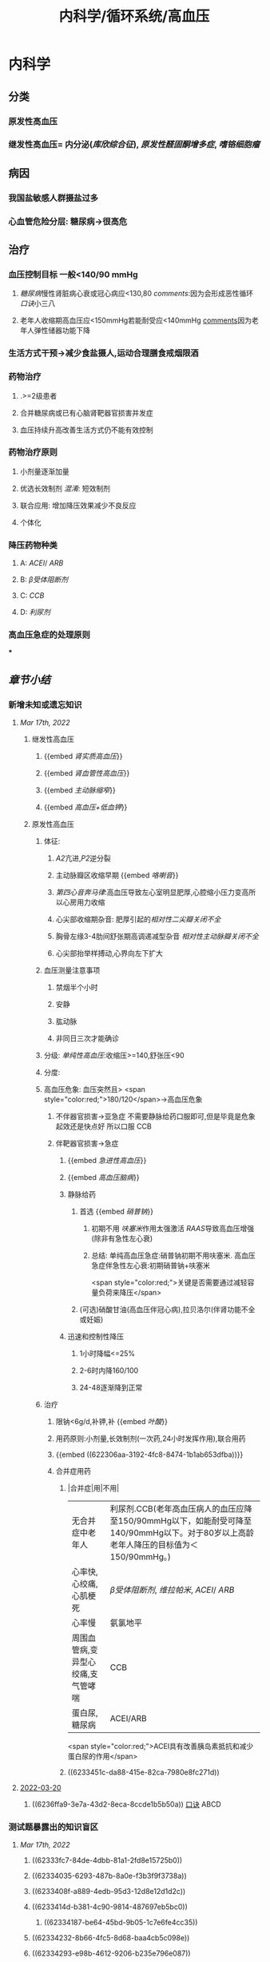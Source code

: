 #+title: 内科学/循环系统/高血压

* 内科学
** [[../assets/内科_原发性高血压_天天师兄22考研_1647521492087_0.png]]
** 分类
*** 原发性高血压
*** 继发性高血压= 内分泌([[库欣综合征]]), [[原发性醛固酮增多症]], [[嗜铬细胞瘤]]
** 病因
*** 我国盐敏感人群摄盐过多
*** 心血管危险分层: 糖尿病→很高危
** 治疗
*** 血压控制目标 一般<140/90 mmHg
:PROPERTIES:
:id: 622306aa-3192-4fc8-8474-1b1ab653dfba
:END:
**** [[糖尿病]]慢性肾脏病心衰或冠心病应<130,80 [[comments]]:因为会形成恶性循环 [[口诀]]小三八
**** 老年人收缩期高血压应<150mmHg若能耐受应<140mmHg [[file:./Comments.org][comments]]因为老年人弹性储器功能下降
*** 生活方式干预→减少食盐摄人,运动合理膳食戒烟限酒
*** 药物治疗
**** .>=2级患者
**** 合并糖尿病或已有心脑肾靶器官损害并发症
**** 血压持续升高改善生活方式仍不能有效控制
*** 药物治疗原则
**** 小剂量逐渐加量
**** 优选长效制剂 [[混淆]]: 短效制剂
**** 联合应用: 增加降压效果减少不良反应
**** 个体化
*** 降压药物种类
:PROPERTIES:
:id: 6236ffa9-3e7a-43d2-8eca-8ccde1b5b50a
:END:
**** A: [[ACEI]]/ [[ARB]]
**** B: [[β受体阻断剂]]
**** C: [[CCB]]
**** D: [[利尿剂]]
*** 高血压急症的处理原则
***
** [[章节小结]]
:PROPERTIES:
:END:
*** 新增未知或遗忘知识
**** [[Mar 17th, 2022]]
:PROPERTIES:
:collapsed: true
:END:
***** 继发性高血压
:PROPERTIES:
:END:
****** {{embed [[肾实质高血压]]}}
****** {{embed [[肾血管性高血压]]}}
****** {{embed [[主动脉缩窄]]}}
****** {{embed [[高血压+低血钾]]}}
***** 原发性高血压
:PROPERTIES:
:collapsed: true
:END:
****** 体征:
:PROPERTIES:
:END:
******* [[A2]]亢进,[[P2]]逆分裂
******* 主动脉瓣区收缩早期 {{embed [[咯喇音]]}}
******* [[第四心音奔马律]]:高血压导致左心室明显肥厚,心腔缩小压力变高所以心房用力收缩
******* 心尖部收缩期杂音: 肥厚引起的[[相对性二尖瓣关闭不全]]
******* 胸骨左缘3-4肋间舒张期高调递减型杂音 [[相对性主动脉瓣关闭不全]]
******* 心尖部抬举样搏动,心界向左下扩大
****** 血压测量注意事项
:PROPERTIES:
:END:
******* 禁烟半个小时
******* 安静
******* 肱动脉
******* 非同日三次才能确诊
****** 分级: [[单纯性高血压]]:收缩压>=140,舒张压<90
****** 分度:
****** 高血压危象:  血压突然且> <span style="color:red;">180/120</span>→高血压危象
******* 不伴器官损害→亚急症 不需要静脉给药口服即可,但是毕竟是危象起效还是快点好 所以口服 CCB
******* 伴靶器官损害→急症
******** {{embed [[急进性高血压]]}}
******** {{embed [[高血压脑病]]}}
******** 静脉给药
********* 首选  {{embed [[硝普钠]]}}
********** 初期不用 [[呋塞米]]作用太强激活 [[RAAS]]导致高血压增强 (除非有急性左心衰)
********** 总结: 单纯高血压急症:硝普钠初期不用呋塞米. 高血压急症伴急性左心衰:初期硝普钠+呋塞米
 <span style="color:red;">关键是否需要通过减轻容量负荷来降压</span>
********* (可选)硝酸甘油(高血压伴冠心病),拉贝洛尔(伴肾功能不全或妊娠)
******** 迅速和控制性降压
********* 1小时降幅<=25%
********* 2-6时内降160/100
********* 24-48逐渐降到正常
****** 治疗
******* 限钠<6g/d,补钾,补 {{embed [[叶酸]]}}
******* 用药原则:小剂量,长效制剂(一次药,24小时发挥作用),联合用药
******* {{embed ((622306aa-3192-4fc8-8474-1b1ab653dfba))}}
******* 合并症用药
******** |合并症|用|不用|
|无合并症中老年人|利尿剂.CCB(老年高血压病人的血压应降至150/90mmHg以下，如能耐受可降至140/90mmHg以下。对于80岁以上高龄老年人降压的目标值为＜150/90mmHg。)|
|心率快,心绞痛,心肌梗死| [[β受体阻断剂]], [[维拉帕米]], [[ACEI]]/ [[ARB]]|XX地平|
|心率慢|氨氯地平|| [[β受体阻断剂]], [[维拉帕米]]|
|周围血管病,变异型心绞痛,支气管哮喘|CCB| [[β受体阻断剂]]|
|蛋白尿,糖尿病|ACEI/ARB| [[氢氯噻嗪]], [[β受体阻断剂]](会使血脂血糖升高)|
 <span style="color:red;">ACEI具有改善胰岛素抵抗和减少蛋白尿的作用</span>
******** ((6233451c-da88-415e-82ca-7980e8fc271d))
**** [[file:../journals/2022_03_20.org][2022-03-20]]
***** ((6236ffa9-3e7a-43d2-8eca-8ccde1b5b50a)) [[file:../pages/口诀.org][口诀]] ABCD
*** 测试题暴露出的知识盲区
**** [[Mar 17th, 2022]]
:PROPERTIES:
:collapsed: true
:END:
***** ((62333fc7-84de-4dbb-81a1-2fd8e15725b0))
***** ((62334035-6293-487b-8a0e-f3b3f9f3738a))
***** ((6233408f-a889-4edb-95d3-12d8e12d1d2c))
***** ((6233414d-b381-4c90-9814-487697eb5bc0))
****** ((62334187-be64-45bd-9b05-1c7e6fe4cc35))
***** ((62334232-8b66-4fc5-8d68-baa4cb5c098e))
***** ((62334293-e98b-4612-9206-b235e796e087))
:PROPERTIES:
:id: 6236ffa9-c774-418b-9c94-5baa9c9e3e6b
:END:
****** #+BEGIN_QUOTE
（九版生理学P310）&“[[哌唑嗪]]和[[育亨宾]]作为受体拮抗剂，分别对α₁（B错D对）和α₂受体有一定选择性”。
#+END_QUOTE
***** ((62334343-e7ab-49a7-99a1-a5f0e015e3f0))
***** ((623343b5-5565-492a-9fb4-6fba32c74080))
****** #+BEGIN_QUOTE
[[硝酸酯类]]在低剂量时就可扩张小静脉，降低回心血量，使LVEDP及肺血管压降低，常用药物包括硝酸甘油、双硝酸异山梨醇酯等。硝酸异山梨醇酯（即异舒吉）为双硝酸异山梨醇酯的代谢产物，1～3mg/h扩张小静脉，减轻心脏前负荷；3～7mg/h扩张动脉，改善冠状动脉血流；7～12mg/h扩张阻力血管（包括小动脉和微动脉等），降低心脏后负荷（C对）。
#+END_QUOTE
***** ((6233443d-7521-49d3-beae-98680b832e33))
****** #+BEGIN_QUOTE
48岁中年女性，高血压8年，最高达180/140mmHg，坚持口服吲达帕胺控制血压（吲哚帕胺为利尿药，长期使用不良反应是低血钾），一周前急性肠胃炎（低血钾加重诱因），后感心悸发作，胸闷，明显乏力（室性期前收缩临床表现），查血压140/85mmHg（血压控制情况尚可）（D错），心电图：心率82次/分，频发室性期前收缩，二联律，一周前引起病情变化的主要原因是并发低血钾（B对）。[[室性期前收缩]]常见于高血压、冠心病、心肌病、风湿性心脏病等心脏疾病，低血钾易诱发室性期前收缩。心肌炎是心肌的炎症性疾病，最常见的原因是病毒感染，急性心肌炎（A错）发病前1～3周有病毒感染前驱症状，如发热、全身倦怠感和肌肉酸痛等，心率可增快，且和体温不相称，重症患者可出现心源性休克症状。冠状动脉血供不足（C错）最常见的病因是冠状动脉狭窄，急剧短暂的缺血缺氧引起心绞痛，持续严重的心肌缺血可引起心肌梗死。
#+END_QUOTE
***** ((62334499-4b61-447d-b898-d6893881c447))
:PROPERTIES:
:id: 6236ffa9-3294-46e6-a387-8e075cb37148
:END:
****** 把 [[氢氯噻嗪]]当成了 [[保钾利尿剂]],太傻了
***** ((623345cf-4478-4067-a1b8-ec62fd3e073b))
:PROPERTIES:
:id: 6233451c-da88-415e-82ca-7980e8fc271d
:END:
****** #+BEGIN_QUOTE
β受体拮抗剂由于其可诱发平滑肌痉挛，故对伴有哮喘、慢阻肺、周围血管病等患者禁用（B错，为本题正确答案）。利尿剂可降低血压，减少高血压患者并发症，是无并发症高血压患者的首选药物（A对）。ACEI可改善胰岛素抵抗，减少尿蛋白，因此尤其适用于糖尿病并有微量蛋白尿的高血压病患者（C对）。钙通道阻滞剂对胎儿无明显不良影响，因此高血压妊娠期妇女较为安全的降压药物为钙通道阻滞剂（D对）。ARB的作用与ACEI相似，已证实它还可降低血尿酸，故对伴痛风的患者适用（E对）。
#+END_QUOTE
***** ((6233470a-620e-49df-9f72-06c319ba696d))
***** ((62334903-e279-4364-9e91-5fb9998b5a4c))
****** 大部分的 [[PG]]都是舒张血管的这与我的 [[潜印象]]相反需要纠正
***** ((623349a8-0caa-49e0-ab70-cc9d3d7817ce))
****** :PROPERTIES:
:id: 623349ca-515c-468b-9859-bf8e12ca7edc
:END:
#+BEGIN_QUOTE
^^肾血管性高血压指单侧或双侧肾动脉主干或分支狭窄所致的高血压，属于较常见的继发性高血压之一^^（B错，为本题正确答案）。慢性肾小球肾炎简称慢性肾炎，基本临床表现为蛋白尿、血尿、高血压、水肿，其所致的高血压主要与水钠潴留及血容量增加有关（A对）。肾血管狭窄的常见病因包括多发性大动脉炎、动脉粥样硬化及肾动脉纤维肌性发育不良。原发性醛固酮增多症由肾上腺皮质肿瘤或增生引起，大多数表现为缓慢发展的良性血压升高，呈轻、中度高血压，少数可发展为重度或恶性高血压（C对）。嗜铬细胞瘤主要表现为阵发性或持续性高血压，肿瘤性质大多为良性，在继发性高血压中是较少见的一种，约9%（D对）。对40岁以下的高血压者应着重考虑继发性高血压的可能（E对）。
#+END_QUOTE
***** ((62334a9e-92aa-4238-8f7a-673946b7125e))
**** [[file:../journals/2022_03_20.org][2022-03-20]]
:PROPERTIES:
:collapsed: true
:END:
***** ((6233414d-b381-4c90-9814-487697eb5bc0))
****** [[file:./Comments.org][comments]]:脑动脉瘤的形成应该是长期的结果而不是急剧形成
***** ((62370947-cd2a-4f60-ab6c-c0cef52e2dc4))
****** [[file:./Comments.org][comments]]属于心功能NYHA分级的Ⅲ级
****** ((6236ff8f-830a-483a-99e8-54b23b758fc5))
***** {{embed ((6236ffa9-c774-418b-9c94-5baa9c9e3e6b))}}
***** ((62334343-e7ab-49a7-99a1-a5f0e015e3f0))
****** 血管紧张素转换酶抑制剂（[[ACEI]]）降压机制如下：抑制ACE，使AngⅠ（血管紧张素Ⅰ）转变为AngⅡ（血管紧张素Ⅱ）减少（A对），从而产生血管舒张；同时减少醛固酮分泌，以利于排钠；特异性肾血管扩张亦加强排钠作用；抑制激肽酶Ⅱ（B对）从而抑制缓激肽的降解，使缓激肽增多；抑制交感神经系统活性（E对）（九版药理学 P231）。体内 [[file:./缓激肽.org][缓激肽]] 增多后，可激活激肽B₂受体而使PGI₂（前列环素）（C对）和NO合成增加（D错，为本题正确答案），发挥其舒张血管作用而降低血压。
:PROPERTIES:
:id: 62370a18-032d-42b0-a7ef-389e35243cbe
:END:
***** ((6233443d-7521-49d3-beae-98680b832e33))
***** ((62334499-4b61-447d-b898-d6893881c447))
****** [[file:./Comments.org][comments]]原来利尿剂也有[[三高一低]]
***** ((6237119b-0b96-4139-a57a-25608f513c1e))
****** ((6237123f-e737-4872-85f7-ef9cd89d4085))
***** ((623712e3-348d-4eb0-b326-2cdda3005f1b))
****** {{embed ((6237130b-3415-451c-b750-c8603e858e83))}}
***** ((62334903-e279-4364-9e91-5fb9998b5a4c))
****** [[file:./Comments.org][comments]]我又忘了 [[file:./PG.org][PG]]大多数是收缩血管的
***** ((623349a8-0caa-49e0-ab70-cc9d3d7817ce))
****** [[肾血管性高血压]]指单侧或双侧肾动脉主干或分支狭窄所致的高血压，属于较常见的继发性高血压之一（B错，为本题正确答案）。慢性肾小球肾炎简称慢性肾炎，基本临床表现为蛋白尿、血尿、高血压、水肿，其所致的高血压主要与水钠潴留及血容量增加有关（A对）。肾血管狭窄的常见病因包括多发性大动脉炎、动脉粥样硬化及肾动脉纤维肌性发育不良。原发性醛固酮增多症由肾上腺皮质肿瘤或增生引起，大多数表现为缓慢发展的良性血压升高，呈轻、中度高血压，少数可发展为重度或恶性高血压（C对）。嗜铬细胞瘤主要表现为阵发性或持续性高血压，肿瘤性质大多为良性，在继发性高血压中是较少见的一种，约9%（D对）。对40岁以下的高血压者应着重考虑继发性高血压的可能（E对）。
***** ((62371756-a58c-4b30-b8c6-a0b6391ecc31))
****** [[file:./Comments.org][comments]]没有认出来这是 [[file:../pages/恶性高血压.org][恶性高血压]]
**** [[file:../journals/2022_03_29.org][2022-03-29]]
***** 4. 1996N69A 有关高血压病的并发症，下列哪项不正确
A.心、脑、肾等器官是主要受累脏器
B.眼底病变与高血压的严重程度直接有关
C.恶性高血压以脑并发症最为突出
D.脑卒中的发病率比心肌梗塞高5倍左右
E.高血压脑病症状出现可能与脑水肿有关
****** 答案：C ((6242a959-c55b-4f97-85c1-693aeb9bdf7f))
#+BEGIN_QUOTE
- 高血压主要累及的脏器为心、脑、肾（A对）。
- ^^眼底小动脉为唯一可以从体表观察的小动脉^^，根据对眼底血管病变的观察可了解高血压血管病变，帮助判断高血压的严重程度（B对）。
- ^^患者发生恶性高血压时舒张压持续≥130mmHg^^，肾脏损害突出，表现为持续蛋白尿、血尿与管型尿，故恶性高血压以肾脏并发症最为突出，而不是脑（C错，为本题正确答案）。
- 长期高血压使脑血管发生缺血与变性，形成微动脉瘤，一旦破裂可发生脑出血。临床相关数据显示，脑卒中的发病率比心肌梗塞高5倍左右（D对）。
- 高血压脑病发病机制之一为血压过高，使脑部血管灌注增多，毛细血管压力过高，渗透性增强，导致脑水肿（E对）。
#+END_QUOTE
***** 6. 2004N51A 下列关于高血压所致靶器官并发症的叙述，错误的是
A.血压急剧升高可形成脑部小动脉的微动脉瘤
B.高血压脑病的临床表现在血压降低后可逆转
C.高血压是促使冠状动脉粥样硬化的病因之一
D.长期持久高血压可致进行性肾硬化
E.严重高血压可并发主动脉夹层
****** 答案：A ((62334187-be64-45bd-9b05-1c7e6fe4cc35))
#+BEGIN_QUOTE
- 长期高血压可导致脑^^血管壁病变，血管弹性下降，当失去管壁外组织支撑时，容易引起微小动脉瘤^^；在血压急剧升高时，硬化变脆的细小动脉可发生破裂，导致脑出血（A错，为本题正确答案）。
- 血压升高明显时，小动脉硬化痉挛，局部组织缺血水肿，加之毛细血管通透性增加，发生脑水肿，表现为高血压脑病，出现头痛、头晕眼花、呕吐、视力障碍等症状，血压降低后，部分临床症状可逆转（B对）。
- 高血压可促使冠状动脉粥样硬化（C对）。
- 长期持续高血压使肾小球内囊压力升高，肾小球纤维化、萎缩，肾动脉硬化，导致肾实质缺血和肾单位不断减少（D对）。
- 高血压病人的血液渗入主动脉壁中层形成夹层血肿，即主动脉夹层，夹层突然破裂可导致病人死亡（E对）。
#+END_QUOTE
#+BEGIN_QUOTE
^^Cmts: 长期导致微动脉瘤,急性使其破裂^^
#+END_QUOTE
***** 8. 2014N58A 测量血压方法的注意事项，下列说法正确的是
A.被检者测前安静休息并停止吸烟5～10分钟
B.仰卧位时，被测的右上肢平放于腋中线水平
C.袖带下缘位于肘窝横纹处
D.袖带内充气应至肱动脉搏动音消失为止
****** 答案：B
#+BEGIN_QUOTE
- 被测量者至少安静休息5分钟，在测量前^^30分钟内禁止吸烟^^，排空膀胱（A错）。
- 不论被测者体位如何，血压计应放在心脏水平。故仰卧位时，被测的右上肢平放于腋中线水平正确（B对）。
- 将袖带紧贴缚在被测者上臂，其下缘应在肘窝以上约2.5cm处（C错）。
- 检查者触及肱动脉搏动后，将听诊器体件置于搏动上准备听诊。测量时快速充气，气囊内压力应达到肱动脉搏动消失并^^再升高30mmHg^^（D错），缓慢放气，双眼平视汞柱表面，根据听诊结果读出血压值。
- 首先听到响亮的拍击声时的数值代表收缩压，声音消失时的数值代表舒张压。血压应至少测量2次，间隔1～2分钟；若收缩压或舒张压2次差值大于5mmHg，应再次测量，取三次读数的平均值作为测量结果。
#+END_QUOTE
***** 9. 2002N49A 下列哪项符合原发性高血压高度危险组标准
A.高血压2级伴1个危险因素
B.高血压2级伴2个危险因素
C.高血压2级伴靶器官损害
D.高血压1～2级伴3个危险因素
E.高血压3级
****** 答案：D ((6242abe1-87ff-4364-b27c-d34428e5053f))
#+BEGIN_QUOTE
1234,2234,3444
#+END_QUOTE
#+BEGIN_QUOTE
靶器官损害和>=3个危险因素同级,而临床合并症和糖尿病4级
#+END_QUOTE
((6242acbc-0d00-4f07-b3ff-8f609f4a50cb))
***** 10. 2020N48A 男性，72岁。患高血压病20年，糖尿病15年。近2年来活动能力明显下降，上两层楼即感气短。查体：双肺底可闻及湿啰音，心率78次/分，下肢无水肿。HbA1c7.8%，NT-proBNP865pg/ml，eGFR48ml/min﹒1.73m²。该患者血压控制目标值应是
A.＜150/90mmHg
B.＜140/90mmHg
C.＜130/90mmHg
D.＜130/80mmHg
****** 答案：D
#+BEGIN_QUOTE
（P252-P253）&“3.血压控制目标值  目前一般主张血压控制目标值应＜140/90mmHg。糖尿病、慢性肾脏病、心力衰竭或病情稳定的冠心病合并高血压病人，血压控制目标值＜130/80mmHg。对于老年收缩期高血压病人，收缩压控制于150mmHg以下，如果能够耐受可降至140mmHg以下”。
#+END_QUOTE
***** 11. 1988N6A 哌唑嗪的降压的作用机理是
A.排钠增多，使血容量减少
B.同时阻滞α₁和α₂受体
C.使交感神经未梢去甲肾上腺素耗竭
D.阻滞α₁受体而不阻断α₂受体
E.干扰肾素-血管紧张素系统
****** 答案：D
#+BEGIN_QUOTE
- 排钠增多，使血容量减少是利尿剂的降压机制（A错）。
- ^^同时阻滞α₁和α₂受体（B错）的是酚妥拉明。^^
- ^^使交感神经末梢去甲肾上腺素耗竭是利舍平的降压机制（C错）^^。
- ^^哌唑嗪为选择性突触后α₁受体阻滞药，能同时扩张阻力血管和容量血管。对突触前α₂受体无明显作用，故不引起反射性心动过速及肾素分泌增加等作用^^（D对）。
- 干扰肾素-血管紧张素系统是ACEI（E错）的降压机制。
#+END_QUOTE
***** 12. 1998N53A 血管紧张素转换酶抑制剂治疗高血压病的机理，下列哪项不正确
A.使血管紧张素Ⅱ生成减少
B.抑制激肽酶Ⅱ的作用
C.间接使PGI₂合成增多
D.NO合成减少
E.抑制交感神经活性
****** 答案：D ((6242ae5a-c00e-4b05-90a7-4e13a90e6c10))
#+BEGIN_QUOTE
- 血管紧张素转换酶抑制剂（ACEI）降压机制如下：抑制ACE，使AngⅠ（血管紧张素Ⅰ）转变为AngⅡ（血管紧张素Ⅱ）减少（A对），从而产生血管舒张；同时减少醛固酮分泌，以利于排钠；特异性肾血管扩张亦加强排钠作用；
- 抑制激肽酶Ⅱ（B对）从而抑制缓激肽的降解，使缓激肽增多；
- 抑制交感神经系统活性（E对）（九版药理学 P231）。
- ^^体内缓激肽增多后，可激活激肽B₂受体而使PGI₂（前列环素）（C对）和NO合成增加（D错，为本题正确答案），发挥其舒张血管作用而降低血压。^^
#+END_QUOTE

#+BEGIN_COMMENT
Cmts: 将PGI₂与NO联合记忆都能被缓激肽刺激
#+END_COMMENT
***** 13. 2002N129C 硝酸异山梨醇酯的作用是
A.扩张小静脉
B.扩张小动脉
C.二者均有
D.二者均无
****** 答案：C
#+BEGIN_QUOTE
- 硝酸酯类在低剂量时就可扩张小静脉，降低回心血量，使LVEDP及肺血管压降低，常用药物包括硝酸甘油、双硝酸异山梨醇酯等,^^硝酸异山梨醇酯^^（即异舒吉）为双硝酸异山梨醇酯的代谢产物，
- 1～3mg/h扩张小静脉，减轻心脏前负荷；
- 3～7mg/h扩张动脉，改善冠状动脉血流；
- 7～12mg/h扩张阻力血管（包括小动脉和微动脉等），降低心脏后负荷（C对）。
#+END_QUOTE
***** 14. 2018N48A 女性，48岁。发现高血压8年，最高达180/100mmHg，坚持口服吲达帕胺，血压基本正常。1周前患急性胃肠炎，后感发作性心悸、胸闷，明显乏力，查BP 140/85mmHg。心电图检查示：心率82次/分，频发室性期前收缩，二联律。该患者1周来病情变化最可能的原因是
A.并发急性心肌炎
B.并发低钾血症
C.冠状动脉缺血
D.血压控制不满意
****** 答案：B
#+BEGIN_QUOTE
- 心肌炎是心肌的炎症性疾病，最常见的原因是病毒感染，急性心肌炎（A错）发病前1～3周有病毒感染前驱症状，如发热、全身倦怠感和肌肉酸痛等，^^心率可增快，且和体温不相称，^^重症患者可出现心源性休克症状。
- 心率82次/分，^^频发室性期前收缩，二联律，一周前引起病情变化的主要原因是并发低血钾^^（B对）。
- 室性期前收缩常见于^^高血压、冠心病、心肌病、风湿性心脏病等心脏疾病^^，低血钾易诱发室性期前收缩。
- 冠状动脉血供不足（C错）最常见的病因是冠状动脉狭窄，急剧短暂的缺血缺氧引起心绞痛，持续严重的心肌缺血可引起心肌梗死。
- 48岁中年女性，高血压8年，最高达180/140mmHg，坚持口服吲达帕胺控制血压（^^吲哚帕胺为利尿药，长期使用不良反应是低血钾^^），一周前急性肠胃炎（低血钾加重诱因），后感心悸发作，胸闷，明显乏力（室性期前收缩临床表现），查血压140/85mmHg（血压控制情况尚可）（D错），心电图：
#+END_QUOTE
#+BEGIN_QUOTE
Cmts: 使室性期前收缩的原因有高血压,冠心病因,心肌病,要么加重负荷,要么减少能量供应,要么直接破坏心肌.所以一提到应从这三个方面反向思考
#+END_QUOTE
***** 16. 2005N141X 高血压患者长期应用噻嗪类药物可引起下列哪些临床表现
A.血胆固醇增加
B.血糖增高
C.血尿酸降低
D.血钾下降
****** 答案：ABD
#+BEGIN_QUOTE
- 长期使用噻嗪类利尿剂可升高血浆胆固醇（A对）和甘油三酯水平，故血脂异常者需慎用。
- 因其可能会^^抑制胰岛素释放并抑制外周组织对于葡萄糖的利用，导致糖耐量降低，血糖升高^^（B对），常发生于用药后2～3个月，停药后可缓解。
- ^^其还可影响血尿酸代谢，导致高尿酸血症，甚至痛风（C错）^^。
- 噻嗪类利尿剂作用于远曲小管近端的Na⁺-Cl⁻共转运子，抑制NaCl的重吸收，远曲小管中的Na⁺浓度增加，因而远曲小管中Na⁺-K⁺交换增加，K⁺排出增多，因此长期应用该药可导致血钾降低（D对）。
#+END_QUOTE
***** 17. 2006N53A 关于高血压病药物治疗的选择，下列哪项不正确
A.无并发症高血压病患者——利尿剂
B.轻中度高血压病伴周围血管病者——β受体阻滞剂
C.伴糖尿病并有微量蛋白尿者——ACEI
D.伴有妊娠者——钙通道拮抗剂
E.伴有痛风者——ARB（血管紧张素Ⅱ受体拮抗剂）
****** 答案：B
#+BEGIN_QUOTE
- 利尿剂可降低血压，减少高血压患者并发症，是无并发症高血压患者的首选药物（A对）。
- β受体拮抗剂由于其可诱发平滑肌痉挛，故对伴有哮喘、慢阻肺、周围血管病等患者禁用（B错，为本题正确答案）。
- ACEI可改善胰岛素抵抗，减少尿蛋白，因此尤其适用于糖尿病并有微量蛋白尿的高血压病患者（C对）。
- 钙通道阻滞剂对胎儿无明显不良影响，因此高血压妊娠期妇女较为安全的降压药物为钙通道阻滞剂（D对）。
- ARB的作用与ACEI相似，已证实它还可降低血尿酸，故对伴痛风的患者适用（E对）。
#+END_QUOTE
***** 18. 2010N64A 下列关于治疗高血压常用的血管紧张素Ⅱ受体拮抗剂作用特点的叙述，错误的是
A.降压作用持久、平稳
B.治疗剂量窗的范围较窄
C.最大降压作用在服药后6～8周出现
D.与药物直接相关的不良反应少
****** 答案：B ((6242b376-f0ba-4c0f-aa91-ac5785693a29))
#+BEGIN_QUOTE
- ^^多数ARB随剂量增大降压作用增强，治疗剂量窗较宽^^（B错，为本题正确答案），降压作用起效缓慢，但持久而平稳（A对）。
- 血管紧张素Ⅱ受体拮抗剂副作用较小（D对），最大降压作用一般在服用后6～8周出现（C对）。可以保护肾功能，延缓肾脏病进展，主要用于临床高血压病及其他心肾疾病的治疗。
#+END_QUOTE
#+BEGIN_QUOTE
记住高血压利尿剂不能用的那几个就好了:
1.心梗右心衰——左室充盈不足，利尿会加重循环血量的减少。
2. ^^3级高血压——不宜用利尿剂，已经属于高血压急症了，交感和RASS过度激活导致外周阻力升高，体循环血量已经不足了。^^
3.高尿酸——利尿剂中呋塞米和噻嗪能竞争排酸系统，所以也不能用。
其他的看着都能推出来，记住这三个特别的就行了。
#+END_QUOTE
***** 26. 1992N5A 关于高血压脑病的特征，下列哪项是错误的
A.可发生于急性高血压
B.可发生于妊娠中毒症
C.临床表现主要为颅内压升高所致
D.发生时常伴有血压突然升高
E.大多有急性肺水肿表现
****** 答案：E
#+BEGIN_QUOTE
- 高血压脑病一般不出现急性肺水肿（E错，为本题正确答案），仅见于少数症状严重患者。
- 高血压脑病是指当血压突然升高（D对）超过脑血流自动调节的阈值（中心动脉压大于140mmHg）时，脑血流出现高灌注，毛细血管压力过高，渗透性增强，导致脑水肿和颅内压增高（C对），甚至脑疝的形成，引起的一系列暂时性脑循环功能障碍的临床表现。
- 高血压脑病起病急，进展快，及时治疗其症状可完全消失，若治疗不及时或治疗不当则可导致不可逆脑损害及其他严重并发症，甚至可导致死亡。此类情况可见于急性高血压（A对）、妊娠中毒症（B对）（妊娠中毒症是指妊娠20周以后出现高血压、水肿及蛋白尿，严重时可出现抽搐与昏迷）、嗜铬细胞瘤等疾病。
#+END_QUOTE
***** 28. 1995N57A 关于老年人高血压脑病的特点，下列哪项不符合
A.血压波动小
B.容易发生心功能不全
C.容易出现体位性低血压
D.压力感受器调节血压敏感性减退
E.以收缩压增高为主
****** 答案：A {{embed ((6242b7bb-8aa5-48d9-998d-caac000ecea8))}}
***** 31. 2021N45A 男，60岁，高血压20余年，血压最高190/100mmHg，无自觉不适，未规律治疗。今来院健康体检，查体：P62次/分，BP180/90mmHg，心肺（-），化验：尿蛋白（+），血TC6.4mmol/L，HDL-C0.98mmol/L，LDL-C4.96mmol/L，空腹Glu8.6mmol/L，Cr122μmol/L，UA365μmol/L，首选的降压药
A.培哚普利
B.氨氯地平
C.吲达帕胺
D.比索洛尔
****** 答案：A
#+BEGIN_QUOTE
60岁男性患者，高血压20余年，查体：P62次/分（心率正常），BP180/90mmHg（高血压3级），尿蛋白（+）（蛋白尿，提示肾功能不全），血TC6.4mmol/L（总胆固醇TC正常值3～5.2mmol/L，升高，提示高血脂），HDL-C0.98mmol/L（高密度脂蛋白HDL-C正常值＞1.0mmol/L），LDL-C4.96mmol/L（低密度脂蛋白LDL-C正常值＜3.12mmol/L），空腹Glu8.6mmol/L（≥7，提示糖尿病）。
- 结合病史和实验室检查，该患者的诊断为3级高血压、肾功能不全、高血脂、糖尿病，首选的降压药培哚普利（A对），该药物属于ACEI，为一线降压药物，对高血压患者有良好的靶器官保护和心血管终点事件预防作用，具有改善胰岛素抵抗和减少尿蛋白作用，对肥胖、糖尿病和心脏、肾脏靶器官受损的高血压患者具有相对较好的疗效。
- 氨氯地平（B错）属于[[钙通道阻滞剂]]，^^尤其适用于老年高血压、单纯收缩期高血压、左心室肥厚、稳定型冠心病、冠状动脉或颈动脉粥样硬化、脑血管病及周围血管病^^，本例患者舒张压≥90mmHg，且合并血糖及血脂异常表现，CCB不作为首选降压药物（B错）。
- [[吲达帕胺]]（C错）属于噻嗪类利尿剂，其不良反应为低钾血症、高钙血症，同时会升高空腹血糖、影响血脂、血尿酸代谢，不适用于本例患者（P253）。
- 比索洛尔（D错）属于β受体拮抗剂，会增加[[胰岛素]]抵抗，还可能掩盖糖尿病患者的低血糖症状，同时会导致血脂升高和血钾轻度升高，不适用于本例患者（P253）。
#+END_QUOTE
****** 35. 2009N62A 患者，男，40岁，发现血压增高半年，最高达160/90mmHg，乏力，肌痛，口渴，吸烟20年。查体：血压170/90mmHg，肥胖，心脏不大，心律整，心率76次/分，双下肢不肿，尿蛋白（±），比重1.008，血钾3.1mmol/l，最可能的诊断是
A.原发性醛固酮增高症
B.原发性高血压
C.肾性高血压
D.肾血管性高血压
******* 答案：A
#+BEGIN_QUOTE
- 中年男性患者，乏力、肌痛、口渴，长期高血压伴低血钾（正常值为3.5～5.5mmol/L），并有低比重尿，诊断考虑原发性醛固酮增高症（A对）。
- 原发性醛固酮增多症是肾上腺皮质或肿瘤分泌过多醛固酮所致，临床上以长期高血压伴低血钾为特征，可伴有乏力、肌无力、肌痛等。
- ^^原发性高血压（B错）一般无蛋白尿及低血钾^^。
- 肾性高血压（C错）多见于各种终末期肾病，可出现蛋白尿和尿比重降低，常伴有水肿及血钾升高。
- 肾血管性高血压（D错）指由一侧或双侧肾动脉主干或分支狭窄，导致肾脏或肾脏局部缺血，引起RAAS激活，引起水钠潴留导致高血压，但无乏力、肌痛、口渴、低钾血症等表现。
#+END_QUOTE
****** {{embed ((62371756-a58c-4b30-b8c6-a0b6391ecc31))}}
******* 答案：D
#+BEGIN_QUOTE
^^患者间断全身轻度水肿5年，加重伴视物模糊1天，入院血压180/135mmHg合并明显的肾功能异常（尿蛋白阳性、尿沉渣镜检RBC8～10个/HP，24小时尿蛋白定量1.3g，血Cr337μmol/L），提示恶性高血压^^，需要迅速应用降压药物治疗（D对），采用静脉途径给药，同时应监测血压。患者肾功能损害的根本原因是血压迅速、明显升高，及时正确降压，可在短时间内使病情缓解，预防进行性或不可逆性靶器官损害，降低死亡率。血液透析的指征为Cr>442μmol/L，因此该患者暂不需要血液透析（A错）。限盐、低蛋白饮食（B错），利尿治疗（C错）均不能迅速有效降压，缓解病情。
#+END_QUOTE
#+BEGIN_QUOTE
关键是要认出是恶性高血压
#+END_QUOTE
*
